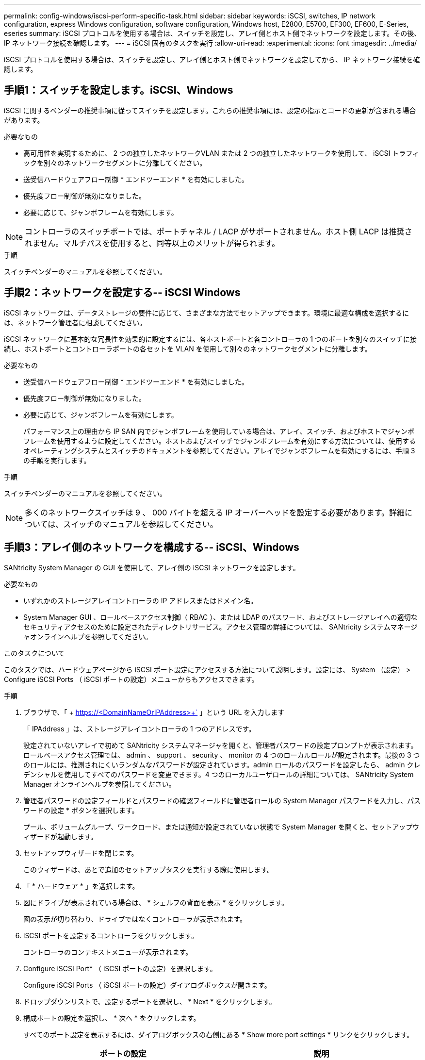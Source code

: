 ---
permalink: config-windows/iscsi-perform-specific-task.html 
sidebar: sidebar 
keywords: iSCSI, switches, IP network configuration, express Windows configuration, software configuration, Windows host, E2800, E5700, EF300, EF600, E-Series, eseries 
summary: iSCSI プロトコルを使用する場合は、スイッチを設定し、アレイ側とホスト側でネットワークを設定します。その後、 IP ネットワーク接続を確認します。 
---
= iSCSI 固有のタスクを実行
:allow-uri-read: 
:experimental: 
:icons: font
:imagesdir: ../media/


[role="lead"]
iSCSI プロトコルを使用する場合は、スイッチを設定し、アレイ側とホスト側でネットワークを設定してから、 IP ネットワーク接続を確認します。



== 手順1：スイッチを設定します。iSCSI、Windows

iSCSI に関するベンダーの推奨事項に従ってスイッチを設定します。これらの推奨事項には、設定の指示とコードの更新が含まれる場合があります。

.必要なもの
* 高可用性を実現するために、 2 つの独立したネットワークVLAN または 2 つの独立したネットワークを使用して、 iSCSI トラフィックを別々のネットワークセグメントに分離してください。
* 送受信ハードウェアフロー制御 * エンドツーエンド * を有効にしました。
* 優先度フロー制御が無効になりました。
* 必要に応じて、ジャンボフレームを有効にします。



NOTE: コントローラのスイッチポートでは、ポートチャネル / LACP がサポートされません。ホスト側 LACP は推奨されません。マルチパスを使用すると、同等以上のメリットが得られます。

.手順
スイッチベンダーのマニュアルを参照してください。



== 手順2：ネットワークを設定する-- iSCSI Windows

iSCSI ネットワークは、データストレージの要件に応じて、さまざまな方法でセットアップできます。環境に最適な構成を選択するには、ネットワーク管理者に相談してください。

iSCSI ネットワークに基本的な冗長性を効果的に設定するには、各ホストポートと各コントローラの 1 つのポートを別々のスイッチに接続し、ホストポートとコントローラポートの各セットを VLAN を使用して別々のネットワークセグメントに分離します。

.必要なもの
* 送受信ハードウェアフロー制御 * エンドツーエンド * を有効にしました。
* 優先度フロー制御が無効になりました。
* 必要に応じて、ジャンボフレームを有効にします。
+
パフォーマンス上の理由から IP SAN 内でジャンボフレームを使用している場合は、アレイ、スイッチ、およびホストでジャンボフレームを使用するように設定してください。ホストおよびスイッチでジャンボフレームを有効にする方法については、使用するオペレーティングシステムとスイッチのドキュメントを参照してください。アレイでジャンボフレームを有効にするには、手順 3 の手順を実行します。



.手順
スイッチベンダーのマニュアルを参照してください。


NOTE: 多くのネットワークスイッチは 9 、 000 バイトを超える IP オーバーヘッドを設定する必要があります。詳細については、スイッチのマニュアルを参照してください。



== 手順3：アレイ側のネットワークを構成する-- iSCSI、Windows

SANtricity System Manager の GUI を使用して、アレイ側の iSCSI ネットワークを設定します。

.必要なもの
* いずれかのストレージアレイコントローラの IP アドレスまたはドメイン名。
* System Manager GUI 、ロールベースアクセス制御（ RBAC ）、または LDAP のパスワード、およびストレージアレイへの適切なセキュリティアクセスのために設定されたディレクトリサービス。アクセス管理の詳細については、 SANtricity システムマネージャオンラインヘルプを参照してください。


.このタスクについて
このタスクでは、ハードウェアページから iSCSI ポート設定にアクセスする方法について説明します。設定には、 System （設定） > Configure iSCSI Ports （ iSCSI ポートの設定）メニューからもアクセスできます。

.手順
. ブラウザで、「 + https://<DomainNameOrIPAddress>+` 」という URL を入力します
+
「 IPAddress 」は、ストレージアレイコントローラの 1 つのアドレスです。

+
設定されていないアレイで初めて SANtricity システムマネージャを開くと、管理者パスワードの設定プロンプトが表示されます。ロールベースアクセス管理では、 admin 、 support 、 security 、 monitor の 4 つのローカルロールが設定されます。最後の 3 つのロールには、推測されにくいランダムなパスワードが設定されています。admin ロールのパスワードを設定したら、 admin クレデンシャルを使用してすべてのパスワードを変更できます。4 つのローカルユーザロールの詳細については、 SANtricity System Manager オンラインヘルプを参照してください。

. 管理者パスワードの設定フィールドとパスワードの確認フィールドに管理者ロールの System Manager パスワードを入力し、パスワードの設定 * ボタンを選択します。
+
プール、ボリュームグループ、ワークロード、または通知が設定されていない状態で System Manager を開くと、セットアップウィザードが起動します。

. セットアップウィザードを閉じます。
+
このウィザードは、あとで追加のセットアップタスクを実行する際に使用します。

. 「 * ハードウェア * 」を選択します。
. 図にドライブが表示されている場合は、 * シェルフの背面を表示 * をクリックします。
+
図の表示が切り替わり、ドライブではなくコントローラが表示されます。

. iSCSI ポートを設定するコントローラをクリックします。
+
コントローラのコンテキストメニューが表示されます。

. Configure iSCSI Port* （ iSCSI ポートの設定）を選択します。
+
Configure iSCSI Ports （ iSCSI ポートの設定）ダイアログボックスが開きます。

. ドロップダウンリストで、設定するポートを選択し、 * Next * をクリックします。
. 構成ポートの設定を選択し、 * 次へ * をクリックします。
+
すべてのポート設定を表示するには、ダイアログボックスの右側にある * Show more port settings * リンクをクリックします。

+
|===
| ポートの設定 | 説明 


 a| 
イーサネットポート速度の設定
 a| 
目的の速度を選択します。ドロップダウンリストに表示されるオプションは、ネットワークがサポートできる最大速度（ 10Gbps など）によって異なります。


NOTE: E5700 / EF570 コントローラのオプションの iSCSI ホストインターフェイスカードでは、速度が自動ネゴシエートされません。各ポートの速度を 10Gb または 25Gb に設定する必要があります。すべてのポートを同じ速度に設定する必要があります。



 a| 
IPv4 を有効にする / IPv6 を有効にする
 a| 
一方または両方のオプションを選択して、 IPv4 ネットワークと IPv6 ネットワークのサポートを有効にします。



 a| 
TCP リスニングポート（ [Show more port settings] をクリックすると使用可能）
 a| 
必要に応じて、新しいポート番号を入力します。リスニングポートは、コントローラがホスト iSCSI イニシエータからの iSCSI ログインをリスンするために使用する TCP ポート番号です。デフォルトのリスニングポートは 3260 です。3260 、または 49152~65535 の値を入力する必要があります。



 a| 
MTU サイズ（ * Show more port settings* をクリックすると使用可能）
 a| 
必要に応じて、 Maximum Transmission Unit （ MTU ；最大伝送ユニット）の新しいサイズをバイト単位で入力します。デフォルトの Maximum Transmission Unit （ MTU ；最大転送単位）サイズは 1500 バイト / フレームです。1500~9000 の値を入力する必要があります。



 a| 
ICMP PING 応答を有効にします
 a| 
Internet Control Message Protocol （ ICMP ）を有効にする場合は、このオプションを選択します。ネットワーク接続されたコンピュータのオペレーティングシステムは、このプロトコルを使用してメッセージを送信します。ICMP メッセージを送信することで、ホストに到達できるかどうかや、そのホストとのパケットの送受信にどれくらいの時間がかかるかが確認されます。

|===
+
[*IPv4 を有効にする *] を選択した場合は、 [ 次へ *] をクリックすると、 IPv4 設定を選択するためのダイアログボックスが開きます。[*IPv6 を有効にする *] を選択した場合、 [ 次へ *] をクリックすると、 IPv6 設定を選択するためのダイアログボックスが開きます。両方のオプションを選択した場合は、 IPv4 設定のダイアログボックスが最初に開き、 * 次へ * をクリックすると、 IPv6 設定のダイアログボックスが開きます。

. IPv4 と IPv6 、またはその両方を自動または手動で設定します。すべてのポート設定を表示するには、ダイアログボックスの右側にある * Show more settings * リンクをクリックします。
+
|===
| ポートの設定 | 説明 


 a| 
自動的に設定を取得します
 a| 
設定を自動的に取得するには、このオプションを選択します。



 a| 
静的な設定を手動で指定します
 a| 
このオプションを選択した場合は、フィールドに静的アドレスを入力します。IPv4 の場合は、ネットワークのサブネットマスクとゲートウェイも指定します。IPv6 の場合は、ルーティング可能な IP アドレスとルータの IP アドレスも指定します。



 a| 
VLAN サポートを有効にします（ * Show more settings * をクリックして使用可能）。
 a| 

NOTE: このオプションは、 iSCSI 環境でのみ使用できます。NVMe over RoCE 環境では使用できません。

VLAN を有効にしてその ID を入力する場合は、このオプションを選択します。VLAN は、同じスイッチ、同じルータ、またはその両方でサポートされる他の物理 LAN （ローカルエリアネットワーク）および仮想 LAN から物理的に分離されたように動作する論理ネットワークです。



 a| 
イーサネットの優先順位を有効にする（ [ 詳細設定を表示する *] をクリックして使用可能）。
 a| 

NOTE: このオプションは、 iSCSI 環境でのみ使用できます。NVMe over RoCE 環境では使用できません。

ネットワークアクセスの優先度を決定するパラメータを有効にする場合は、このオプションを選択します。スライダを使用して優先度を 1 から 7 の間で選択します。共有 LAN 環境（イーサネットなど）では、多数のステーションがネットワークアクセスで競合する可能性があります。アクセスは先に行われたものから順に処理されます。2 つのステーションが同時にネットワークにアクセスしようとすると、両方のステーションがオフになり、再試行するまで待機します。スイッチイーサネットでは、 1 つのステーションだけがスイッチポートに接続されるため、このプロセスは最小限に抑えられます。

|===
. [ 完了 ] をクリックします。
. System Manager を終了します。




== 手順4：ホスト側のネットワークを設定する- iSCSI

Microsoft iSCSI イニシエータがアレイとのセッションを確立できるように、ホスト側で iSCSI ネットワークを設定する必要があります。

.必要なもの
* iSCSI ストレージトラフィックの伝送に使用される、完全に構成されたスイッチ。
* 送受信ハードウェアフロー制御 * エンドツーエンド * を有効にしました
* 優先度フロー制御が無効になりました。
* アレイ側の iSCSI 設定が完了しました。
* コントローラの各ポートの IP アドレス。


.このタスクについて
この手順では、 2 つの NIC ポートが iSCSI トラフィックに使用されることを想定しています。

.手順
. 使用していないネットワークアダプタプロトコルを無効にします
+
これらのプロトコルには、 QoS 、ファイルとプリンタの共有、 NetBIOS などがありますが、これらに限定されません。

. ホストのターミナル・ウィンドウから 'iscsicpl.exe を実行して '* iSCSI Initiator Properties* ダイアログ・ボックスを開きます
. [** 検出 **] タブで、 [* ポータルの検出 *] を選択し、 iSCSI ターゲットポートの 1 つの IP アドレスを入力します。
. [** ターゲット **] タブで、検出した最初のターゲットポータルを選択し、 [* 接続 ] を選択します。
. [ マルチパスを有効にする *] を選択し、 [ この接続をお気に入りターゲットのリストに追加する *] を選択して、 [** 詳細 ** を選択します。
. ローカルアダプター * の場合は、 * Microsoft iSCSI イニシエータ * を選択します。
. * Initiator IP * には、 iSCSI ターゲットの 1 つと同じサブネットまたは VLAN 上のポートの IP アドレスを選択します。
. * Target IP * には、上記の手順で選択した * Initiator IP * と同じサブネット上のポートの IP アドレスを選択します。
. 残りのチェックボックスはデフォルト値のままにして、 * OK * を選択します。
. [ ターゲットへの接続 * ] ダイアログボックスに戻ったら、再度「 * OK * 」を選択します。
. ストレージアレイへの接続を確立する各イニシエータポートとセッション（論理パス）に対して、この手順を繰り返します。
+
image::../media/82012_00.gif[2012 年 8 月 00 日]





== 手順5：IPネットワーク接続の確認-- iSCSI、Windows

インターネットプロトコル（ IP ）ネットワーク接続を確認するには、 ping テストを使用してホストとアレイが通信できることを確認します。

. [ スタート ]>[ すべてのプログラム ]>[ アクセサリ ]>[ コマンドプロンプト ] の順に選択し、ジャンボフレームが有効になっているかどうかに応じて、 Windows CLI を使用して次のいずれかのコマンドを実行します。
+
** ジャンボフレームが有効になっていない場合は、次のコマンドを実行します。
+
[listing]
----
ping -s <hostIP\> <targetIP\>
----
** ジャンボフレームが有効な場合は、ペイロードサイズに 8 、 972 バイトを指定して ping コマンドを実行します。IP と ICMP を組み合わせたヘッダーは 28 バイトで、これがペイロードに追加されて 9 、 000 バイトになります。f オプションを指定すると、「 do non fragment (DF) 」ビットが設定されます。l オプションを使用してサイズを設定できます。これらのオプションにより、 iSCSI イニシエータとターゲットの間で 9 、 000 バイトのジャンボフレームを正常に送信できます。
+
[listing]
----
ping -l 8972 -f <iSCSI_target_IP_address\>
----
+
この例では、 iSCSI ターゲットの IP アドレスは「 192.0.2.8 」です。

+
[listing]
----
C:\>ping -l 8972 -f 192.0.2.8
Pinging 192.0.2.8 with 8972 bytes of data:
Reply from 192.0.2.8: bytes=8972 time=2ms TTL=64
Reply from 192.0.2.8: bytes=8972 time=2ms TTL=64
Reply from 192.0.2.8: bytes=8972 time=2ms TTL=64
Reply from 192.0.2.8: bytes=8972 time=2ms TTL=64
Ping statistics for 192.0.2.8:
  Packets: Sent = 4, Received = 4, Lost = 0 (0% loss),
Approximate round trip times in milli-seconds:
  Minimum = 2ms, Maximum = 2ms, Average = 2ms
----


. 各ホストのイニシエータ・アドレス（ iSCSI に使用されるホスト・イーサネット・ポートの IP アドレス）から各コントローラの iSCSI ポートへの ping コマンド問題構成内の各ホストサーバから、必要に応じて IP アドレスを変更してこの操作を実行します。
+

NOTE: コマンドが失敗した場合（たとえば、「 Packet needs to be fragmented but DF set 」が返された場合）は、ホストサーバ、ストレージコントローラ、およびスイッチポートのイーサネットインターフェイスの MTU サイズ（ジャンボフレームのサポート状況）を確認します。





== 手順 6 ：設定を記録します

このページの PDF を生成して印刷し、次のワークシートを使用して iSCSI ストレージの構成情報を記録できます。この情報は、プロビジョニングタスクを実行する際に必要になります。



=== 推奨される構成

推奨構成は、 2 つのイニシエータポートと 4 つのターゲットポートを 1 つ以上の VLAN で接続した構成です。

image::../media/50001_01_conf-win.gif[50001 01 conf が勝つ]



=== ターゲット IQN

|===
| 番号 | ターゲットポート接続 | IQN 


 a| 
2.
 a| 
ターゲットポート
 a| 

|===


=== マッピングホスト名

|===
| 番号 | ホスト情報 | 名前とタイプ 


 a| 
1.
 a| 
マッピングホスト名
 a| 



 a| 
 a| 
ホスト OS タイプ
 a| 

|===